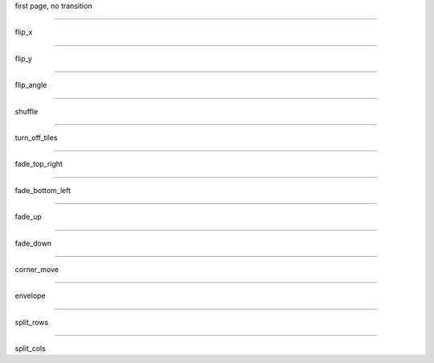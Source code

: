 .. load-style:: corporate-style.bss

.. style::
   :transition.duration: 1

first page, no transition

----

.. style:: :transition.name: flip_x

flip_x

----

.. style:: :transition.name: flip_y

flip_y

----

.. style:: :transition.name: flip_angle

flip_angle

----

.. style:: :transition.name: shuffle

shuffle

----

.. style:: :transition.name: turn_off_tiles

turn_off_tiles

----

.. style:: :transition.name: fade_top_right

fade_top_right

----

.. style:: :transition.name: fade_bottom_left

fade_bottom_left

----

.. style:: :transition.name: fade_up

fade_up

----


.. style:: :transition.name: fade_down

fade_down

----

.. style:: :transition.name: corner_move

corner_move

----

.. style:: :transition.name: envelope

envelope

----

.. style:: :transition.name: split_rows

split_rows

----

.. style:: :transition.name: split_cols

split_cols

